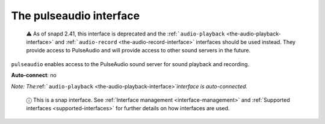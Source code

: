 .. 7906.md

.. _the-pulseaudio-interface:

The pulseaudio interface
========================

   ⚠ As of snapd 2.41, this interface is deprecated and the :ref:```audio-playback`` <the-audio-playback-interface>` and :ref:```audio-record`` <the-audio-record-interface>` interfaces should be used instead. They provide access to PulseAudio and will provide access to other sound servers in the future.

``pulseaudio`` enables access to the PulseAudio sound server for sound playback and recording.

**Auto-connect**: no

*Note: The*\ :ref:```audio-playback`` <the-audio-playback-interface>`\ *interface is auto-connected.*

   ⓘ This is a snap interface. See :ref:`Interface management <interface-management>` and :ref:`Supported interfaces <supported-interfaces>` for further details on how interfaces are used.
